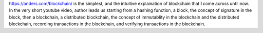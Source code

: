 .. title: Blockchain Demo
.. slug: blockchain-demo
.. date: 2017-10-08 17:11:40 UTC-07:00
.. tags: personal, blockchain, bitcoin
.. category: 
.. link: 
.. description: 
.. type: text


https://anders.com/blockchain/ is the simplest, and the intuitive explaination of blockchain that I come across until now.
In the very short youtube video, author leads us starting from a hashing function, a block, the concept of signature in the block,
then a blockchain, a distributed blockchain, the concept of immutablity in the blockchain and the distributed blockchain,
recording transactions in the blockchain, and verifying transactions in the blockchain.

.. youtube:: _160oMzblY8